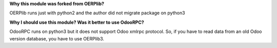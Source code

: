 **Why this module was forked from OERPlib?**

OERPlib runs just with python2 and the author did not migrate
package on python3

**Why I should use this module? Was it better to use OdooRPC?**

OdooRPC runs on python3 but it does not support Odoo xmlrpc protocol.
So, if you have to read data from an old Odoo version database, you have to
use OERPlib3.
